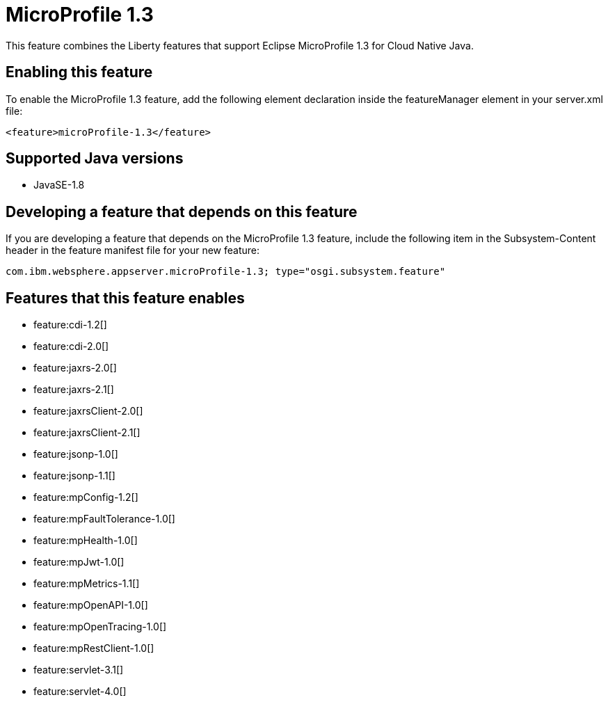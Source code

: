 = MicroProfile 1.3
:stylesheet: ../feature.css
:linkcss: 
:page-layout: feature
:nofooter: 

This feature combines the Liberty features that support Eclipse MicroProfile 1.3 for Cloud Native Java.

== Enabling this feature
To enable the MicroProfile 1.3 feature, add the following element declaration inside the featureManager element in your server.xml file:


----
<feature>microProfile-1.3</feature>
----

== Supported Java versions

* JavaSE-1.8

== Developing a feature that depends on this feature
If you are developing a feature that depends on the MicroProfile 1.3 feature, include the following item in the Subsystem-Content header in the feature manifest file for your new feature:


[source,]
----
com.ibm.websphere.appserver.microProfile-1.3; type="osgi.subsystem.feature"
----

== Features that this feature enables
* feature:cdi-1.2[]
* feature:cdi-2.0[]
* feature:jaxrs-2.0[]
* feature:jaxrs-2.1[]
* feature:jaxrsClient-2.0[]
* feature:jaxrsClient-2.1[]
* feature:jsonp-1.0[]
* feature:jsonp-1.1[]
* feature:mpConfig-1.2[]
* feature:mpFaultTolerance-1.0[]
* feature:mpHealth-1.0[]
* feature:mpJwt-1.0[]
* feature:mpMetrics-1.1[]
* feature:mpOpenAPI-1.0[]
* feature:mpOpenTracing-1.0[]
* feature:mpRestClient-1.0[]
* feature:servlet-3.1[]
* feature:servlet-4.0[]
